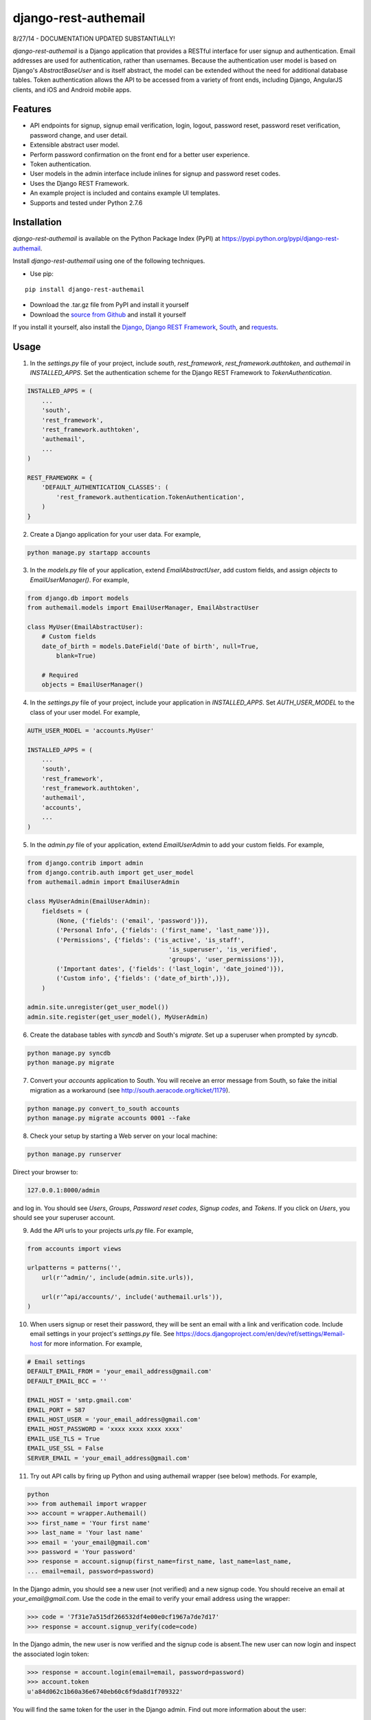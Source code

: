 django-rest-authemail
=====================

8/27/14 - DOCUMENTATION UPDATED SUBSTANTIALLY!

`django-rest-authemail` is a Django application that provides a RESTful interface for user signup and authentication.  Email addresses are used for authentication, rather than usernames.  Because the authentication user model is based on Django's `AbstractBaseUser` and is itself abstract, the model can be extended without the need for additional database tables.  Token authentication allows the API to be accessed from a variety of front ends, including Django, AngularJS clients, and iOS and Android mobile apps.


Features
--------

- API endpoints for signup, signup email verification, login, logout, password reset, password reset verification, password change, and user detail.
- Extensible abstract user model.
- Perform password confirmation on the front end for a better user experience.
- Token authentication.
- User models in the admin interface include inlines for signup and password reset codes.
- Uses the Django REST Framework.
- An example project is included and contains example UI templates.
- Supports and tested under Python 2.7.6


Installation
------------

`django-rest-authemail` is available on the Python Package Index (PyPI) at https://pypi.python.org/pypi/django-rest-authemail.

Install `django-rest-authemail` using one of the following techniques.

- Use pip:

::

    pip install django-rest-authemail

- Download the .tar.gz file from PyPI and install it yourself
- Download the `source from Github`_ and install it yourself

If you install it yourself, also install the `Django`_, `Django REST Framework`_, `South`_, and `requests`_.

.. _source from Github: http://github.com/celiao/django-rest-authemail
.. _Django: https://www.djangoproject.com/
.. _Django REST Framework: http://www.django-rest-framework.org
.. _South: http://south.readthedocs.org/en/latest/index.html
.. _requests: http://www.python-requests.org/en/latest

Usage
-----

1. In the `settings.py` file of your project, include `south`, `rest_framework`, `rest_framework.authtoken`, and `authemail` in `INSTALLED_APPS`. Set the authentication scheme for the Django REST Framework to `TokenAuthentication`.

.. code-block:: python

    INSTALLED_APPS = (
        ...
        'south',
        'rest_framework',
        'rest_framework.authtoken',
        'authemail',
        ...
    )

    REST_FRAMEWORK = {
        'DEFAULT_AUTHENTICATION_CLASSES': (
            'rest_framework.authentication.TokenAuthentication',
        )
    }

2. Create a Django application for your user data.  For example,

.. code-block:: python

    python manage.py startapp accounts

3. In the `models.py` file of your application, extend `EmailAbstractUser`, add custom fields, and assign `objects` to `EmailUserManager()`.  For example,

.. code-block:: python

    from django.db import models
    from authemail.models import EmailUserManager, EmailAbstractUser

    class MyUser(EmailAbstractUser):
        # Custom fields
        date_of_birth = models.DateField('Date of birth', null=True, 
            blank=True)

        # Required
        objects = EmailUserManager()

4. In the `settings.py` file of your project, include your application in `INSTALLED_APPS`. Set `AUTH_USER_MODEL` to the class of your user model.  For example,

.. code-block:: python

    AUTH_USER_MODEL = 'accounts.MyUser'

    INSTALLED_APPS = (
        ...
        'south',
        'rest_framework',
        'rest_framework.authtoken',
        'authemail',
        'accounts',
        ...
    )

5. In the `admin.py` file of your application, extend `EmailUserAdmin` to add your custom fields.  For example,

.. code-block:: python

    from django.contrib import admin
    from django.contrib.auth import get_user_model
    from authemail.admin import EmailUserAdmin

    class MyUserAdmin(EmailUserAdmin):
        fieldsets = (
            (None, {'fields': ('email', 'password')}),
            ('Personal Info', {'fields': ('first_name', 'last_name')}),
            ('Permissions', {'fields': ('is_active', 'is_staff', 
                                           'is_superuser', 'is_verified', 
                                           'groups', 'user_permissions')}),
            ('Important dates', {'fields': ('last_login', 'date_joined')}),
            ('Custom info', {'fields': ('date_of_birth',)}),
        )

    admin.site.unregister(get_user_model())
    admin.site.register(get_user_model(), MyUserAdmin)

6. Create the database tables with `syncdb` and South's `migrate`.  Set up a superuser when prompted by `syncdb`.

.. code-block:: python

    python manage.py syncdb
    python manage.py migrate

7. Convert your `accounts` application to South.  You will receive an error message from South, so fake the initial migration as a workaround (see http://south.aeracode.org/ticket/1179).

.. code-block:: python

    python manage.py convert_to_south accounts
    python manage.py migrate accounts 0001 --fake

8. Check your setup by starting a Web server on your local machine:

.. code-block:: python

    python manage.py runserver

Direct your browser to:

.. code-block:: python

    127.0.0.1:8000/admin

and log in.  You should see `Users`, `Groups`, `Password reset codes`, `Signup codes`, and `Tokens`.  If you click on `Users`, you should see your superuser account.

9. Add the API urls to your projects `urls.py` file.  For example,

.. code-block:: python

    from accounts import views

    urlpatterns = patterns('',
        url(r'^admin/', include(admin.site.urls)),

        url(r'^api/accounts/', include('authemail.urls')),
    )

10. When users signup or reset their password, they will be sent an email with a link and verification code.  Include email settings in your project's `settings.py` file.  See https://docs.djangoproject.com/en/dev/ref/settings/#email-host for more information.  For example,

.. code-block:: python

    # Email settings
    DEFAULT_EMAIL_FROM = 'your_email_address@gmail.com'
    DEFAULT_EMAIL_BCC = ''

    EMAIL_HOST = 'smtp.gmail.com'
    EMAIL_PORT = 587
    EMAIL_HOST_USER = 'your_email_address@gmail.com'
    EMAIL_HOST_PASSWORD = 'xxxx xxxx xxxx xxxx'
    EMAIL_USE_TLS = True
    EMAIL_USE_SSL = False
    SERVER_EMAIL = 'your_email_address@gmail.com'

11. Try out API calls by firing up Python and using authemail wrapper (see below) methods.  For example,

.. code-block:: python

    python
    >>> from authemail import wrapper
    >>> account = wrapper.Authemail()
    >>> first_name = 'Your first name'
    >>> last_name = 'Your last name'
    >>> email = 'your_email@gmail.com'
    >>> password = 'Your password'
    >>> response = account.signup(first_name=first_name, last_name=last_name,
    ... email=email, password=password)

In the Django admin, you should see a new user (not verified) and a new signup code.  You should receive an email at `your_email@gmail.com`.  Use the code in the email to verify your email address using the wrapper:

.. code-block:: python

    >>> code = '7f31e7a515df266532df4e00e0cf1967a7de7d17'
    >>> response = account.signup_verify(code=code)

In the Django admin, the new user is now verified and the signup code is absent.The new user can now login and inspect the associated login token:

.. code-block:: python

    >>> response = account.login(email=email, password=password)
    >>> account.token
    u'a84d062c1b60a36e6740eb60c6f9da8d1f709322'

You will find the same token for the user in the Django admin.  Find out more information about the user:

.. code-block:: python

    >>> token = 'a84d062c1b60a36e6740eb60c6f9da8d1f709322'
    >>> response = account.users_me(token=token)
    >>> response
    {u'first_name': u'Your first name', u'last_name': u'Your last name', u'email': u'your_email@gmail.com'}

Use the authentication token to logout:

.. code-block:: python

    >>> response = account.logout(token=token)
    >>> response
    {u'success': u'User logged out.'}

Play with password reset and change!

12. If you are having trouble getting your code to execute, or are just curious, try out the Django REST Framework Browsable API.  If you type an Authemail endpoint into your browser, the Browsable API should appear (`runserver` should still be executing from Step 8).  For example,

.. code-block:: python

    127.0.0.1/api/accounts/signup

In the `Content:` field of the Browsable API, type:

.. code-block:: python

    {
        "first_name": "Your first name",
        "last_name": "Your last name",
        "email": "your_email@gmail.com",
        "password": "Your password"
    }

Then click on `POST`.  You will either receive an error message to help in your debugging, or, if your signup was successful:

.. code-block:: python

    {
        "first_name": "Your first name",
        "last_name": "Your last name",
        "email": "your_email@gmail.com",
    }

Try out the other endpoints with the Django REST Framework Browsable API.

13. Make API calls with front end code.  To get started, follow the steps in the `README.rst` for the `example_project`.  Extend the concepts to AngularJS, iOS, and Android front ends.

14. When calling endpoints from the front end that require authentication (logout, password change, and user detail), include the auth token key in the HTTP header.  For example,

.. code-block:: python

    Authorization: Token 9944b09199c62bcf9418ad846dd0e4bbdfc6ee4b

Here's an example using `curl`,

.. code-block:: python

    curl -X GET 'http://127.0.0.1:8000/accounts/logout' \
         -H 'Authorization: Token 9944b09199c62bcf9418ad846dd0e4bbdfc6ee4b' \


API Endpoints
-------------
For the endpoints that follow, the base path is shown as `/api/accounts`.  This path is for example purposes.  It can be customized in your project's `urls.py` file.

**POST /api/accounts/signup**

Call this endpoint to sign up a new user and send a verification email.  Sample email templates are found in `authemail/templates/authemail`.  To override the email templates, copy and modify the sample templates, or create your own, in `your_app/templates/authemail`.

Your front end should handle password confirmation, and if desired, require the visitor to input their first and last names.

Unverified users can sign up multiple times, but only the latest signup code will be active.

- Payload
    
    - email (required)
    - password (required)
    - first_name (optional)
    - last_name (optional)

- Possible responses

.. code-block:: python

    201 (Created)
    Content-Type: application/json
    {
        "email": "amelia.earhart@boeing.com"
        "first_name": "Amelia", 
        "last_name": "Earhart", 
    }

    400 (Bad Request)
    Content-Type: application/json
    {
        "email": [
            "This field is required."
        ], 
        "password": [
            "This field is required."
        ] 
    }

    {
        "email": [
            "Enter a valid email address."
        ]
    }

    {
        "detail": "User with this Email address already exists."
    }

**GET /api/accounts/signup/verify/?code=<code>**

When the user clicks the link in the verification email, the front end should call this endpoint to verify the user.

- Parameters

    - code (required)

- Possible responses

.. code-block:: python

    200 (OK)
    Content-Type: application/json
    {
        "success": "User verified."
    }

    400 (Bad Request)
    Content-Type: application/json
    {
        "detail": "Unable to verify user."
    }

**POST /api/accounts/login**

Call this endpoint to log in a user.  Use the authentication token in future calls to identify the user.

- Payload

    - email (required)
    - password (required)

- Possible responses

.. code-block:: python

    200 (OK)
    Content-Type: application/json
    {
        "token": "91ec67d093ded89e0a752f35188802c261899013"
    }

    400 (Bad Request)
    Content-Type: application/json
    {
        "password": [
            "This field is required."
        ], 
        "email": [
            "This field is required."
        ]
    }

    {
        "email": [
            "Enter a valid email address."
        ]
    }

    401 (Unauthorized)
    {
        "detail": "Authentication credentials were not provided."
    }

    {
        "detail": "Unable to login with provided credentials."
    }

    {
        "detail": "User account not active."
    }

**GET /api/accounts/logout**

Call this endpoint to log out an authenticated user.

- HTTP Header

.. code-block:: python

    Authorization: Token 9944b09199c62bcf9418ad846dd0e4bbdfc6ee4b

- Possible responses

.. code-block:: python

    200 (OK)
    Content-Type: application/json
    {
        "success": "User logged out."
    }

    401 (Unauthorized)
    Content-Type: application/json
    {
        "detail": "Authentication credentials were not provided."
    }

    {
        "detail": "Invalid token"
    }

**POST /api/accounts/password/reset**

Call this endpoint to send an email to a user so they can reset their password.   Similar to signup verification, the password reset email templates are found in `authemail/templates/authemail`.  Override the default templates by placing your similarly-named templates in `your_app/templates/authemail`.

- Payload

    - email (required)

- Possible responses

.. code-block:: python

    201 (Created)
    Content-Type: application/json
    {
        "email": "amelia.earhart@boeing.com"
    }

    400 (Bad Request)
    Content-Type: application/json
    {
        "email": [
            "This field is required."
        ]
    }

    {
        "email": [
            "Enter a valid email address."
        ]
    }

    {
        "detail": "Password reset not allowed."
    }

**GET /api/accounts/password/reset/verify/?code=<code>**

When the user clicks the link in the password reset email, call this endpoint to verify the password reset code.

- Parameters

    - code (required)

- Possible responses

.. code-block:: python

    200 (OK)
    Content-Type: application/json
    {
        "success": "User verified."
    }

    400 (Bad Request)
    Content-Type: application/json
    {
        "password": [
            "This field is required."
        ] 
    }

    400 (Bad Request)
    Content-Type: application/json
    {
        "detail": "Unable to verify user."
    }

**POST /api/accounts/password/reset/verified**

Call this endpoint with the password reset code and the new password, to reset the user's password.  The front end should prompt the user for a confirmation password and give feedback if the passwords don't match.

- Payload

    - code (required)
    - password (required)

- Possible responses

.. code-block:: python

    200 (OK)
    Content-Type: application/json
    {
        "success": "Password reset."
    }

    400 (Bad Request)
    Content-Type: application/json
    {
        "password": [
            "This field is required."
        ] 
    }

    400 (Bad Request)
    Content-Type: application/json
    {
        "detail": "Unable to verify user."
    }

**POST /api/accounts/password/change**

Call this endpoint to change a user's password.

- HTTP Header

.. code-block:: python

    Authorization: Token 9944b09199c62bcf9418ad846dd0e4bbdfc6ee4b

- Payload

    - password (required)

- Possible responses

.. code-block:: python

    200 (OK)
    Content-Type: application/json
    {
        "success": "Password changed."
    }

    400 (Bad Request)
    Content-Type: application/json
    {
        "password": [
            "This field is required."
        ] 
    }

    401 (Unauthorized)
    Content-Type: application/json
    {
        "detail": "Authentication credentials were not provided."
    }

    {
        "detail": "Invalid token"
    }

**GET /api/accounts/users/me**

Call this endpoint after logging in and obtaining an authorization token to learn more about the user.

- HTTP Header

.. code-block:: python

    Authorization: Token 9944b09199c62bcf9418ad846dd0e4bbdfc6ee4b

- Possible responses

.. code-block:: python

    200 (OK)
    Content-Type: application/json
    {
        "id": 1,
        "email": "amelia.earhart@boeing.com",
        "first_name": "Amelia",
        "last_name": "Earhart",
    }
    
    401 (Unauthorized)
    Content-Type: application/json
    {
        "detail": "Authentication credentials were not provided."
    }
    
    {
        "detail": "Invalid token"
    }


Wrapper
-------
A wrapper is available to access the API with Python code.  First create an instance of the Authemail class, then call methods to access the API.  There is a one-to-one mapping between the endpoints and instance methods.

.. code-block:: python

    from authemail import wrapper

    account = wrapper.Authemail()
    response = account.signup(first_name=first_name, last_name=last_name,
        email=email, password=password)

    if 'detail' in response:
        # Handle error condition
    else:
        # Handle good response

See `example_project/views.py` for more sample usage.


Inspiration and Ideas
---------------------
Inspiration and ideas for `django-rest-authemail` were derived from:

- `django-rest-framework`_
- `django-email-as-username`_
- `django-registration`_
- `django-rest-auth`_
- `tmdbsimple`_

.. _django-rest-framework: http://www.django-rest-framework.org/
.. _django-email-as-username: https://pypi.python.org/pypi/django-email-as-username/1.6.7
.. _django-registration: http://django-registration.readthedocs.org/en/latest/ 
.. _django-rest-auth: https://pypi.python.org/pypi/django-rest-auth
.. _tmdbsimple: https://pypi.python.org/pypi/tmdbsimple

